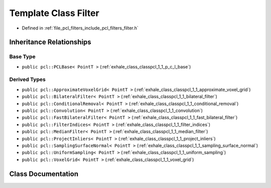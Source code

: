 .. _exhale_class_classpcl_1_1_filter:

Template Class Filter
=====================

- Defined in :ref:`file_pcl_filters_include_pcl_filters_filter.h`


Inheritance Relationships
-------------------------

Base Type
*********

- ``public pcl::PCLBase< PointT >`` (:ref:`exhale_class_classpcl_1_1_p_c_l_base`)


Derived Types
*************

- ``public pcl::ApproximateVoxelGrid< PointT >`` (:ref:`exhale_class_classpcl_1_1_approximate_voxel_grid`)
- ``public pcl::BilateralFilter< PointT >`` (:ref:`exhale_class_classpcl_1_1_bilateral_filter`)
- ``public pcl::ConditionalRemoval< PointT >`` (:ref:`exhale_class_classpcl_1_1_conditional_removal`)
- ``public pcl::Convolution< PointT >`` (:ref:`exhale_class_classpcl_1_1_convolution`)
- ``public pcl::FastBilateralFilter< PointT >`` (:ref:`exhale_class_classpcl_1_1_fast_bilateral_filter`)
- ``public pcl::FilterIndices< PointT >`` (:ref:`exhale_class_classpcl_1_1_filter_indices`)
- ``public pcl::MedianFilter< PointT >`` (:ref:`exhale_class_classpcl_1_1_median_filter`)
- ``public pcl::ProjectInliers< PointT >`` (:ref:`exhale_class_classpcl_1_1_project_inliers`)
- ``public pcl::SamplingSurfaceNormal< PointT >`` (:ref:`exhale_class_classpcl_1_1_sampling_surface_normal`)
- ``public pcl::UniformSampling< PointT >`` (:ref:`exhale_class_classpcl_1_1_uniform_sampling`)
- ``public pcl::VoxelGrid< PointT >`` (:ref:`exhale_class_classpcl_1_1_voxel_grid`)


Class Documentation
-------------------


.. doxygenclass:: pcl::Filter
   :members:
   :protected-members:
   :undoc-members:
